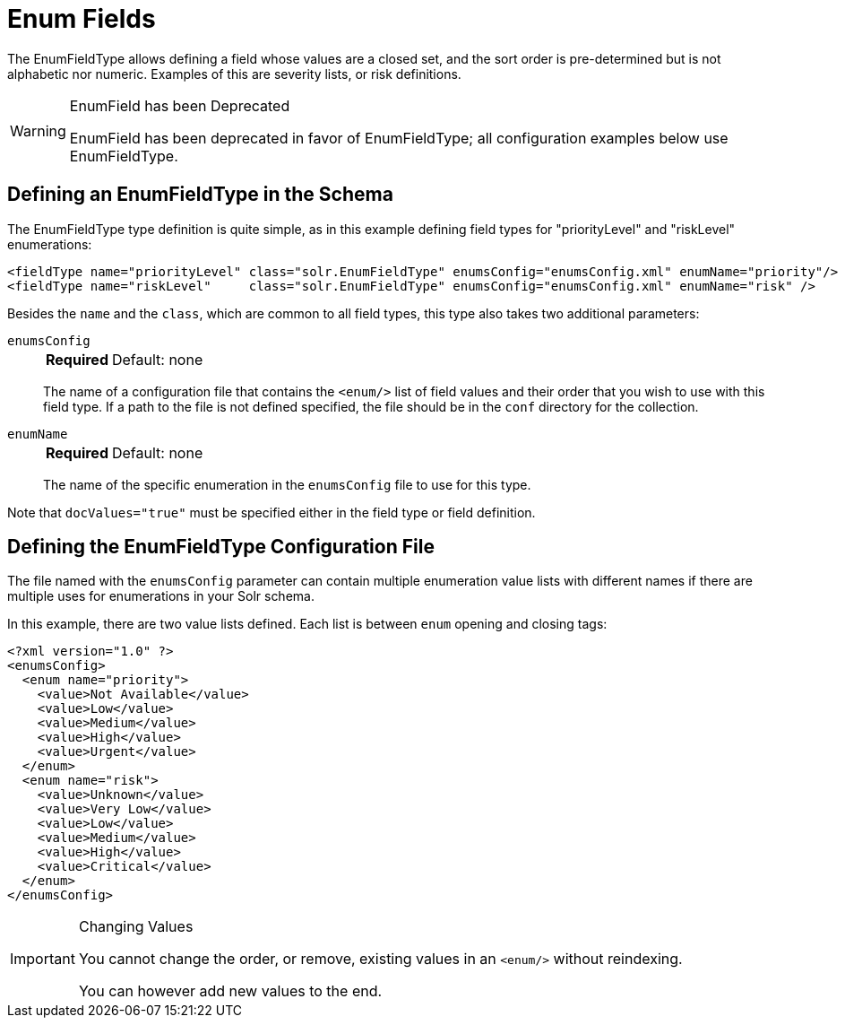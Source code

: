 = Enum Fields
// Licensed to the Apache Software Foundation (ASF) under one
// or more contributor license agreements.  See the NOTICE file
// distributed with this work for additional information
// regarding copyright ownership.  The ASF licenses this file
// to you under the Apache License, Version 2.0 (the
// "License"); you may not use this file except in compliance
// with the License.  You may obtain a copy of the License at
//
//   http://www.apache.org/licenses/LICENSE-2.0
//
// Unless required by applicable law or agreed to in writing,
// software distributed under the License is distributed on an
// "AS IS" BASIS, WITHOUT WARRANTIES OR CONDITIONS OF ANY
// KIND, either express or implied.  See the License for the
// specific language governing permissions and limitations
// under the License.

The EnumFieldType allows defining a field whose values are a closed set, and the sort order is pre-determined but is not alphabetic nor numeric.
Examples of this are severity lists, or risk definitions.

.EnumField has been Deprecated
[WARNING]
====
EnumField has been deprecated in favor of EnumFieldType; all configuration examples below use EnumFieldType.
====

== Defining an EnumFieldType in the Schema

The EnumFieldType type definition is quite simple, as in this example defining field types for "priorityLevel" and "riskLevel" enumerations:

[source,xml]
----
<fieldType name="priorityLevel" class="solr.EnumFieldType" enumsConfig="enumsConfig.xml" enumName="priority"/>
<fieldType name="riskLevel"     class="solr.EnumFieldType" enumsConfig="enumsConfig.xml" enumName="risk" />
----

Besides the `name` and the `class`, which are common to all field types, this type also takes two additional parameters:

`enumsConfig`::
+
[%autowidth,frame=none]
|===
s|Required |Default: none
|===
+
The name of a configuration file that contains the `<enum/>` list of field values and their order that you wish to use with this field type.
If a path to the file is not defined specified, the file should be in the `conf` directory for the collection.

`enumName`::
+
[%autowidth,frame=none]
|===
s|Required |Default: none
|===
+
The name of the specific enumeration in the `enumsConfig` file to use for this type.

Note that `docValues="true"` must be specified either in the field type or field definition.

== Defining the EnumFieldType Configuration File

The file named with the `enumsConfig` parameter can contain multiple enumeration value lists with different names if there are multiple uses for enumerations in your Solr schema.

In this example, there are two value lists defined.
Each list is between `enum` opening and closing tags:

[source,xml]
----
<?xml version="1.0" ?>
<enumsConfig>
  <enum name="priority">
    <value>Not Available</value>
    <value>Low</value>
    <value>Medium</value>
    <value>High</value>
    <value>Urgent</value>
  </enum>
  <enum name="risk">
    <value>Unknown</value>
    <value>Very Low</value>
    <value>Low</value>
    <value>Medium</value>
    <value>High</value>
    <value>Critical</value>
  </enum>
</enumsConfig>
----

.Changing Values
[IMPORTANT]
====
You cannot change the order, or remove, existing values in an `<enum/>` without reindexing.

You can however add new values to the end.
====
